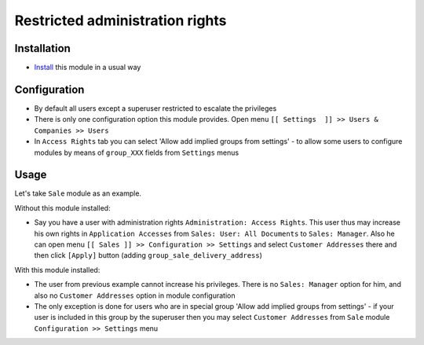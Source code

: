 ==================================
 Restricted administration rights
==================================

Installation
============

* `Install <https://awkhad-development.readthedocs.io/en/latest/awkhad/usage/install-module.html>`__ this module in a usual way

Configuration
=============

* By default all users except a superuser restricted to escalate the privileges
* There is only one configuration option this module provides. Open menu ``[[ Settings  ]] >> Users & Companies >> Users``
* In ``Access Rights`` tab you can select 'Allow add implied groups from settings' -
  to allow some users to configure modules by means of ``group_XXX`` fields from ``Settings`` menus

Usage
=====

Let's take ``Sale`` module as an example.

Without this module installed:

* Say you have a user with administration rights ``Administration: Access Rights``. This user thus may increase his own rights in ``Application Accesses`` from ``Sales: User: All Documents``
  to ``Sales: Manager``. Also he can open menu ``[[ Sales ]] >> Configuration >> Settings`` and select ``Customer Addresses`` there
  and then click ``[Apply]`` button (adding ``group_sale_delivery_address``)

With this module installed:

* The user from previous example cannot increase his privileges. There is no ``Sales: Manager`` option for him, and also no ``Customer Addresses``
  option in module configuration
* The only exception is done for users who are in special group 'Allow add implied groups from settings' - if your user is included in this group by the superuser then you may select
  ``Customer Addresses`` from ``Sale`` module ``Configuration >> Settings`` menu
